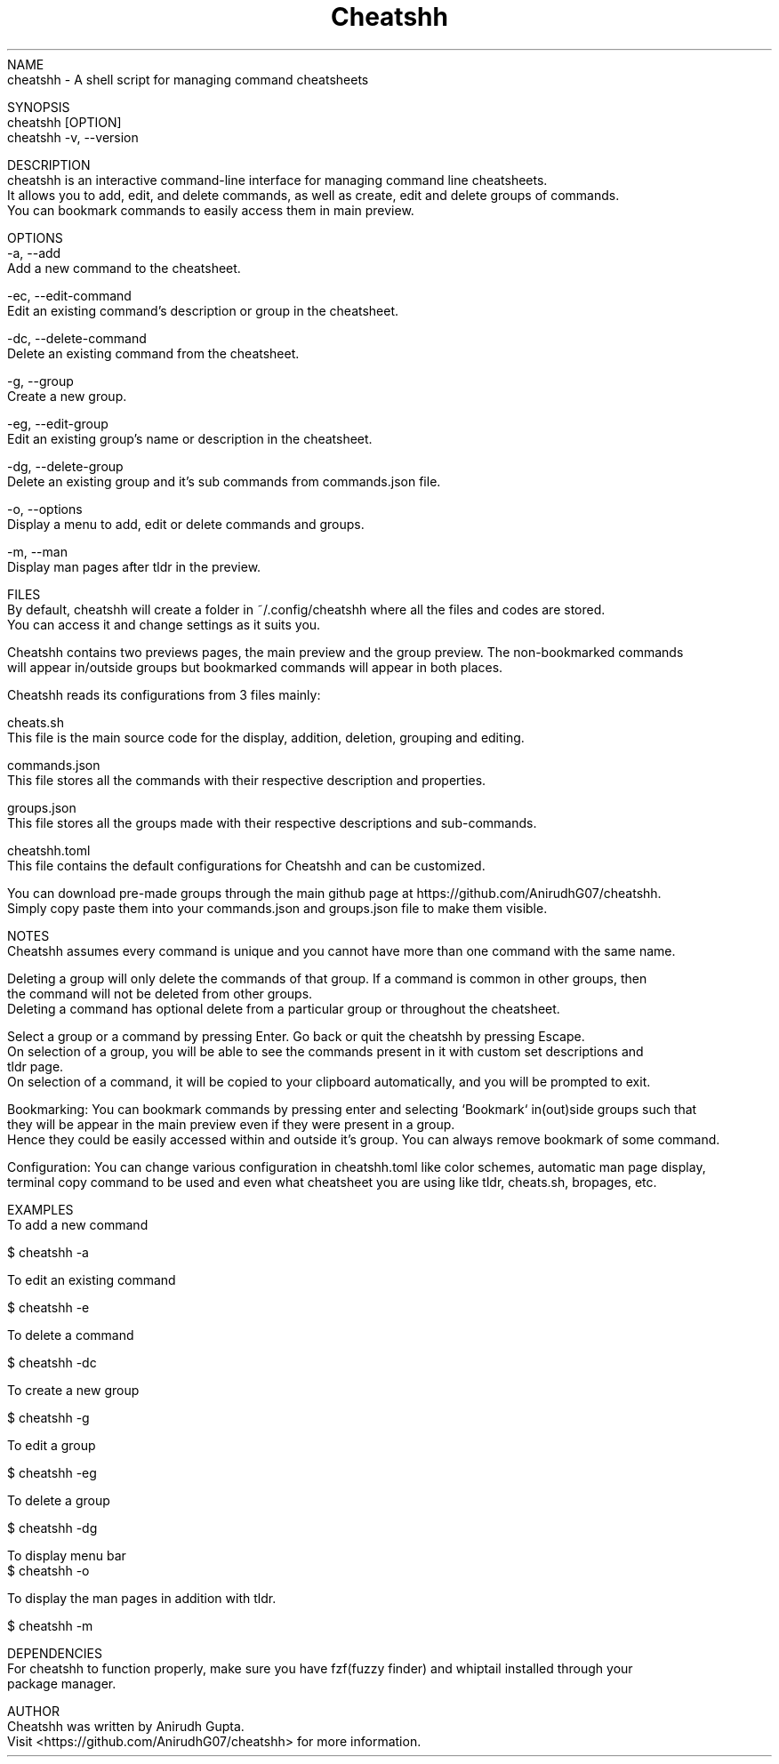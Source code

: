 .TH Cheatshh 1 "May 2024" "Cheatshh Manual" "Cheatshh Manual Page"
NAME
    cheatshh - A shell script for managing command cheatsheets

SYNOPSIS
    cheatshh [OPTION]
    cheatshh -v, --version

DESCRIPTION
    cheatshh is an interactive command-line interface for managing command line cheatsheets. 
    It allows you to add, edit, and delete commands, as well as create, edit and delete groups of commands.
    You can bookmark commands to easily access them in main preview.

OPTIONS
    -a, --add
        Add a new command to the cheatsheet.

    -ec, --edit-command
        Edit an existing command's description or group in the cheatsheet.

    -dc, --delete-command
        Delete an existing command from the cheatsheet.

    -g, --group
        Create a new group.

    -eg, --edit-group
        Edit an existing group's name or description in the cheatsheet.

    -dg, --delete-group
        Delete an existing group and it's sub commands from commands.json file.

    -o, --options
        Display a menu to add, edit or delete commands and groups.

    -m, --man
        Display man pages after tldr in the preview.

FILES
    By default, cheatshh will create a folder in ~/.config/cheatshh where all the files and codes are stored.
    You can access it and change settings as it suits you.

    Cheatshh contains two previews pages, the main preview and the group preview. The non-bookmarked commands
    will appear in/outside groups but bookmarked commands will appear in both places.

    Cheatshh reads its configurations from 3 files mainly:

    cheats.sh
        This file is the main source code for the display, addition, deletion, grouping and editing.
    
    commands.json
        This file stores all the commands with their respective description and properties.

    groups.json
        This file stores all the groups made with their respective descriptions and sub-commands.

    cheatshh.toml 
        This file contains the default configurations for Cheatshh and can be customized.

    You can download pre-made groups through the main github page at https://github.com/AnirudhG07/cheatshh.
    Simply copy paste them into your commands.json and groups.json file to make them visible.

NOTES
    Cheatshh assumes every command is unique and you cannot have more than one command with the same name.

    Deleting a group will only delete the commands of that group. If a command is common in other groups, then
    the command will not be deleted from other groups.
    Deleting a command has optional delete from a particular group or throughout the cheatsheet. 

    Select a group or a command by pressing Enter. Go back or quit the cheatshh by pressing Escape.
    On selection of a group, you will be able to see the commands present in it with custom set descriptions and
    tldr page. 
    On selection of a command, it will be copied to your clipboard automatically, and you will be prompted to exit.
    
    Bookmarking: You can bookmark commands by pressing enter and selecting `Bookmark` in(out)side groups such that
    they will be appear in the main preview even if they were present in a group.
    Hence they could be easily accessed within and outside it's group. You can always remove bookmark of some command.

    Configuration: You can change various configuration in cheatshh.toml like color schemes, automatic man page display,
    terminal copy command to be used and even what cheatsheet you are using like tldr, cheats.sh, bropages, etc.

EXAMPLES
    To add a new command
    
        $ cheatshh -a

    To edit an existing command
    
        $ cheatshh -e

    To delete a command
    
        $ cheatshh -dc

    To create a new group
        
        $ cheatshh -g

    To edit a group
        
        $ cheatshh -eg

    To delete a group
        
        $ cheatshh -dg

    To display menu bar 
        $ cheatshh -o

    To display the man pages in addition with tldr.

        $ cheatshh -m

DEPENDENCIES
    For cheatshh to function properly, make sure you have fzf(fuzzy finder) and whiptail installed through your 
    package manager. 

AUTHOR
    Cheatshh was written by Anirudh Gupta.
    Visit <https://github.com/AnirudhG07/cheatshh> for more information.

